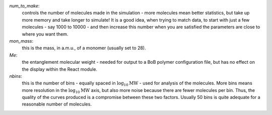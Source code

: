 `num_to_make`: 
    controls the number of molecules made in the
    simulation - more molecules mean better statistics, but take up more memory
    and take longer to simulate! It is a good idea, when trying to match data, to
    start with just a few molecules - say 1000 to 10000 - and then increase this
    number when you are satisfied the parameters are close to where you want them.
`mon_mass`: 
    this is the mass, in a.m.u., of a monomer (usually set to
    28).
`Me`:
    the entanglement molecular weight - needed for output to a BoB
    polymer configuration file, but has no effect on the display within the React module.
`nbins`:
    this is the number of bins - equally spaced in :math:`\log_{10}\text{MW}`
    - used for analysis of the molecules. More bins means more resolution in the 
    :math:`\log_{10}\text{MW}` axis, but also more noise because there are fewer molecules per
    bin. Thus, the quality of the curves produced is a compromise between these
    two factors. Usually 50 bins is quite adequate for a reasonable number of molecules.
